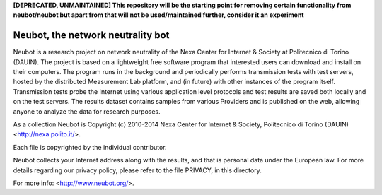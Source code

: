 **[DEPRECATED, UNMAINTAINED] This repository will be the starting point
for removing certain functionality from neubot/neubot but apart from that
will not be used/maintained further, consider it an experiment**

Neubot, the network neutrality bot
``````````````````````````````````

Neubot is a research project on network neutrality of the Nexa
Center for Internet & Society at Politecnico di Torino (DAUIN). The
project is based on a lightweight free software program that interested
users can download and install on their computers. The program runs in
the background and periodically performs transmission tests with
test servers, hosted by the distributed Measurement Lab platform,
and (in future) with other instances of the program itself.
Transmission tests probe the Internet using various application
level protocols and test results are saved both locally and on the
test servers. The results dataset contains samples from various
Providers and is published on the web, allowing anyone to analyze
the data for research purposes.

As a collection Neubot is Copyright (c) 2010-2014 Nexa Center for
Internet & Society, Politecnico di Torino (DAUIN) <http://nexa.polito.it/>.

Each file is copyrighted by the individual contributor.

Neubot collects your Internet address along with the results, and
that is personal data under the European law.  For more details
regarding our privacy policy, please refer to the file PRIVACY, in
this directory.

For more info: <http://www.neubot.org/>.
